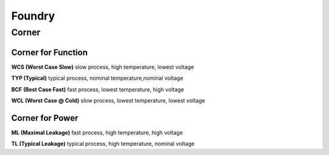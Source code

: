 
Foundry
=======


Corner
------

Corner for Function
+++++++++++++++++++

**WCS (Worst Case Slow)** slow process, high temperature, lowest voltage

**TYP (Typical)** typical process, nominal temperature,nominal voltage

**BCF (Best Case Fast)** fast process, lowest temperature, high voltage

**WCL (Worst Case @ Cold)** slow process, lowest temperature, lowest voltage


Corner for Power
++++++++++++++++

**ML (Maximal Leakage)** fast process, high temperature, high voltage

**TL (Typical Leakage)** typical process, high temperature, nominal voltage



